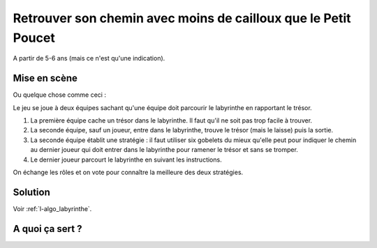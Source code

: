 
.. index:: énoncé, algorithme, labyrinthe, Lille, 2018

.. _l-algo_labyrinthe:

Retrouver son chemin avec moins de cailloux que le Petit Poucet
===============================================================

A partir de 5-6 ans (mais ce n'est qu'une indication).

Mise en scène
-------------

.. image:: labyrinthe.png

Ou quelque chose comme ceci :

.. image:: labyrinthe.jpg
    :width: 600

Le jeu se joue à deux équipes sachant qu'une équipe doit parcourir
le labyrinthe en rapportant le trésor.

#. La première équipe cache un trésor dans le labyrinthe.
   Il faut qu'il ne soit pas trop facile à trouver.
#. La seconde équipe, sauf un joueur, entre dans le labyrinthe,
   trouve le trésor (mais le laisse) puis la sortie.
#. La seconde équipe établit une stratégie : il faut utiliser six gobelets
   du mieux qu'elle peut pour indiquer le chemin au dernier joueur
   qui doit entrer dans le labyrinthe pour ramener le trésor
   et sans se tromper.
#. Le dernier joueur parcourt le labyrinthe en suivant les instructions.

On échange les rôles et on vote pour connaître la meilleure des deux stratégies.

Solution
--------

Voir :ref:`l-algo_labyrinthe`.

A quoi ça sert ?
----------------
